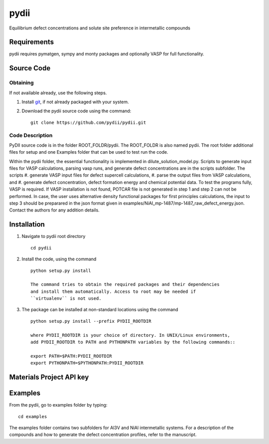 =====
pydii
=====

Equilibrium defect concentrations and solute site preference in intermetallic compounds

Requirements
------------
pydii requires pymatgen, sympy and monty packages and optionally VASP for full functionality. 

Source Code
------------
Obtaining
~~~~~~~~~
If not available already, use the following steps.

#. Install `git <http://git-scm.com>`_, if not already packaged with your system.

#. Download the pydii source code using the command::

    git clone https://github.com/pydii/pydii.git
    
Code Description
~~~~~~~~~~~
PyDII source code is in the folder ROOT_FOLDR/pydii. The ROOT_FOLDR 
is also named pydii. The root folder additional files for setup and one Examples 
folder that can be used to test run the code. 

Within the pydii folder, the essential functionality is implemented in 
dilute_solution_model.py. Scripts to generate input files for VASP calculations,
parsing vasp runs, and generate defect concentrations are in the scripts subfolder.
The scripts 
#.  generate VASP input files for defect supercell calculations,
#.  parse the output files from VASP calculations, and
#.  generate defect concentration, defect formation energy and chemical potential data.
To test the programs fully, VASP is required. If VASP installation is not found, 
POTCAR file is not generated in step 1 and step 2 can not be performed. In case, 
the user uses alternative density functional packages for first principles 
calculations, the input to step 3 should be preparared in the json format given 
in examples/NiAl_mp-1487/mp-1487_raw_defect_energy.json. Contact the authors for 
any addition details.

Installation
------------
#. Navigate to pydii root directory ::

    cd pydii

#. Install the code, using the command ::

    python setup.py install

    The command tries to obtain the required packages and their dependencies 
    and install them automatically. Access to root may be needed if 
    ``virtualenv`` is not used.

#. The package can be installed at non-standard locations using the command ::

    python setup.py install --prefix PYDII_ROOTDIR

    where PYDII_ROOTDIR is your choice of directory. In UNIX/Linux environments, 
    add PYDII_ROOTDIR to PATH and PYTHONPATH variables by the following commands::
    
    export PATH=$PATH:PYDII_ROOTDIR
    export PYTHONPATH=$PYTHONPATH:PYDII_ROOTDIR    

Materials Project API key
-------------------------



Examples
--------

From the pydii, go to examples folder by typing::

    cd examples

The examples folder contains two subfolders for Al3V and NiAl intermetallic systems. For a description of
the compounds and how to generate the defect concentration profiles, refer to the manuscript. 



